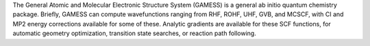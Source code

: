 .. title: GAMESS
.. slug: gamess
.. date: 2013-03-04
.. tags: Quantum Mechanics
.. link: http://www.msg.ameslab.gov/GAMESS/GAMESS.html
.. category: Freeware
.. type: text freeware
.. comments: 

The General Atomic and Molecular Electronic Structure System (GAMESS) is a general ab initio quantum chemistry package. Briefly, GAMESS can compute wavefunctions ranging from RHF, ROHF, UHF, GVB, and MCSCF, with CI and MP2 energy corrections available for some of these. Analytic gradients are available for these SCF functions, for automatic geometry optimization, transition state searches, or reaction path following.
